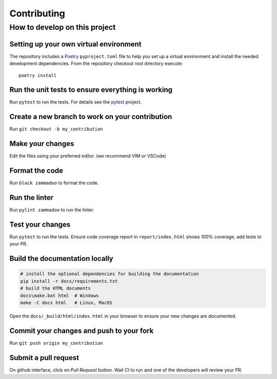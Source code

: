 ============
Contributing
============

How to develop on this project
==============================

Setting up your own virtual environment
^^^^^^^^^^^^^^^^^^^^^^^^^^^^^^^^^^^^^^^

The repository includes a Poetry_ ``pyproject.toml`` file to help you set up a
virtual environment and install the needed development dependencies. From the
repository checkout root directory execute::

    poetry install


Run the unit tests to ensure everything is working
^^^^^^^^^^^^^^^^^^^^^^^^^^^^^^^^^^^^^^^^^^^^^^^^^^

Run ``pytest`` to run the tests. For details see the pytest_ project.


Create a new branch to work on your contribution
^^^^^^^^^^^^^^^^^^^^^^^^^^^^^^^^^^^^^^^^^^^^^^^^

Run ``git checkout -b my_contribution``


Make your changes
^^^^^^^^^^^^^^^^^

Edit the files using your preferred editor. (we recommend VIM or VSCode)


Format the code
^^^^^^^^^^^^^^^

Run ``black zammadoo`` to format the code.


Run the linter
^^^^^^^^^^^^^^

Run ``pylint zammadoo`` to run the linter.


Test your changes
^^^^^^^^^^^^^^^^^

Run ``pytest`` to run the tests.
Ensure code coverage report in ``report/index.html`` shows `100%` coverage,
add tests to your PR.


Build the documentation locally
^^^^^^^^^^^^^^^^^^^^^^^^^^^^^^^

.. code-block:: sh

    # install the optional dependencies for building the documentation
    pip install -r docs/requirements.txt
    # build the HTML documents
    docs\make.bat html  # Windows
    make -C docs html   # Linux, MacOS


Open the ``docs/_build/html/index.html`` in your browser to ensure your new changes are documented.


Commit your changes and push to your fork
^^^^^^^^^^^^^^^^^^^^^^^^^^^^^^^^^^^^^^^^^

Run ``git push origin my_contribution``


Submit a pull request
^^^^^^^^^^^^^^^^^^^^^

On github interface, click on `Pull Request` button. Wait CI to run and one of the developers will review your PR.


.. _Poetry: https://python-poetry.org/
.. _pytest: https://www.pytest.org/
